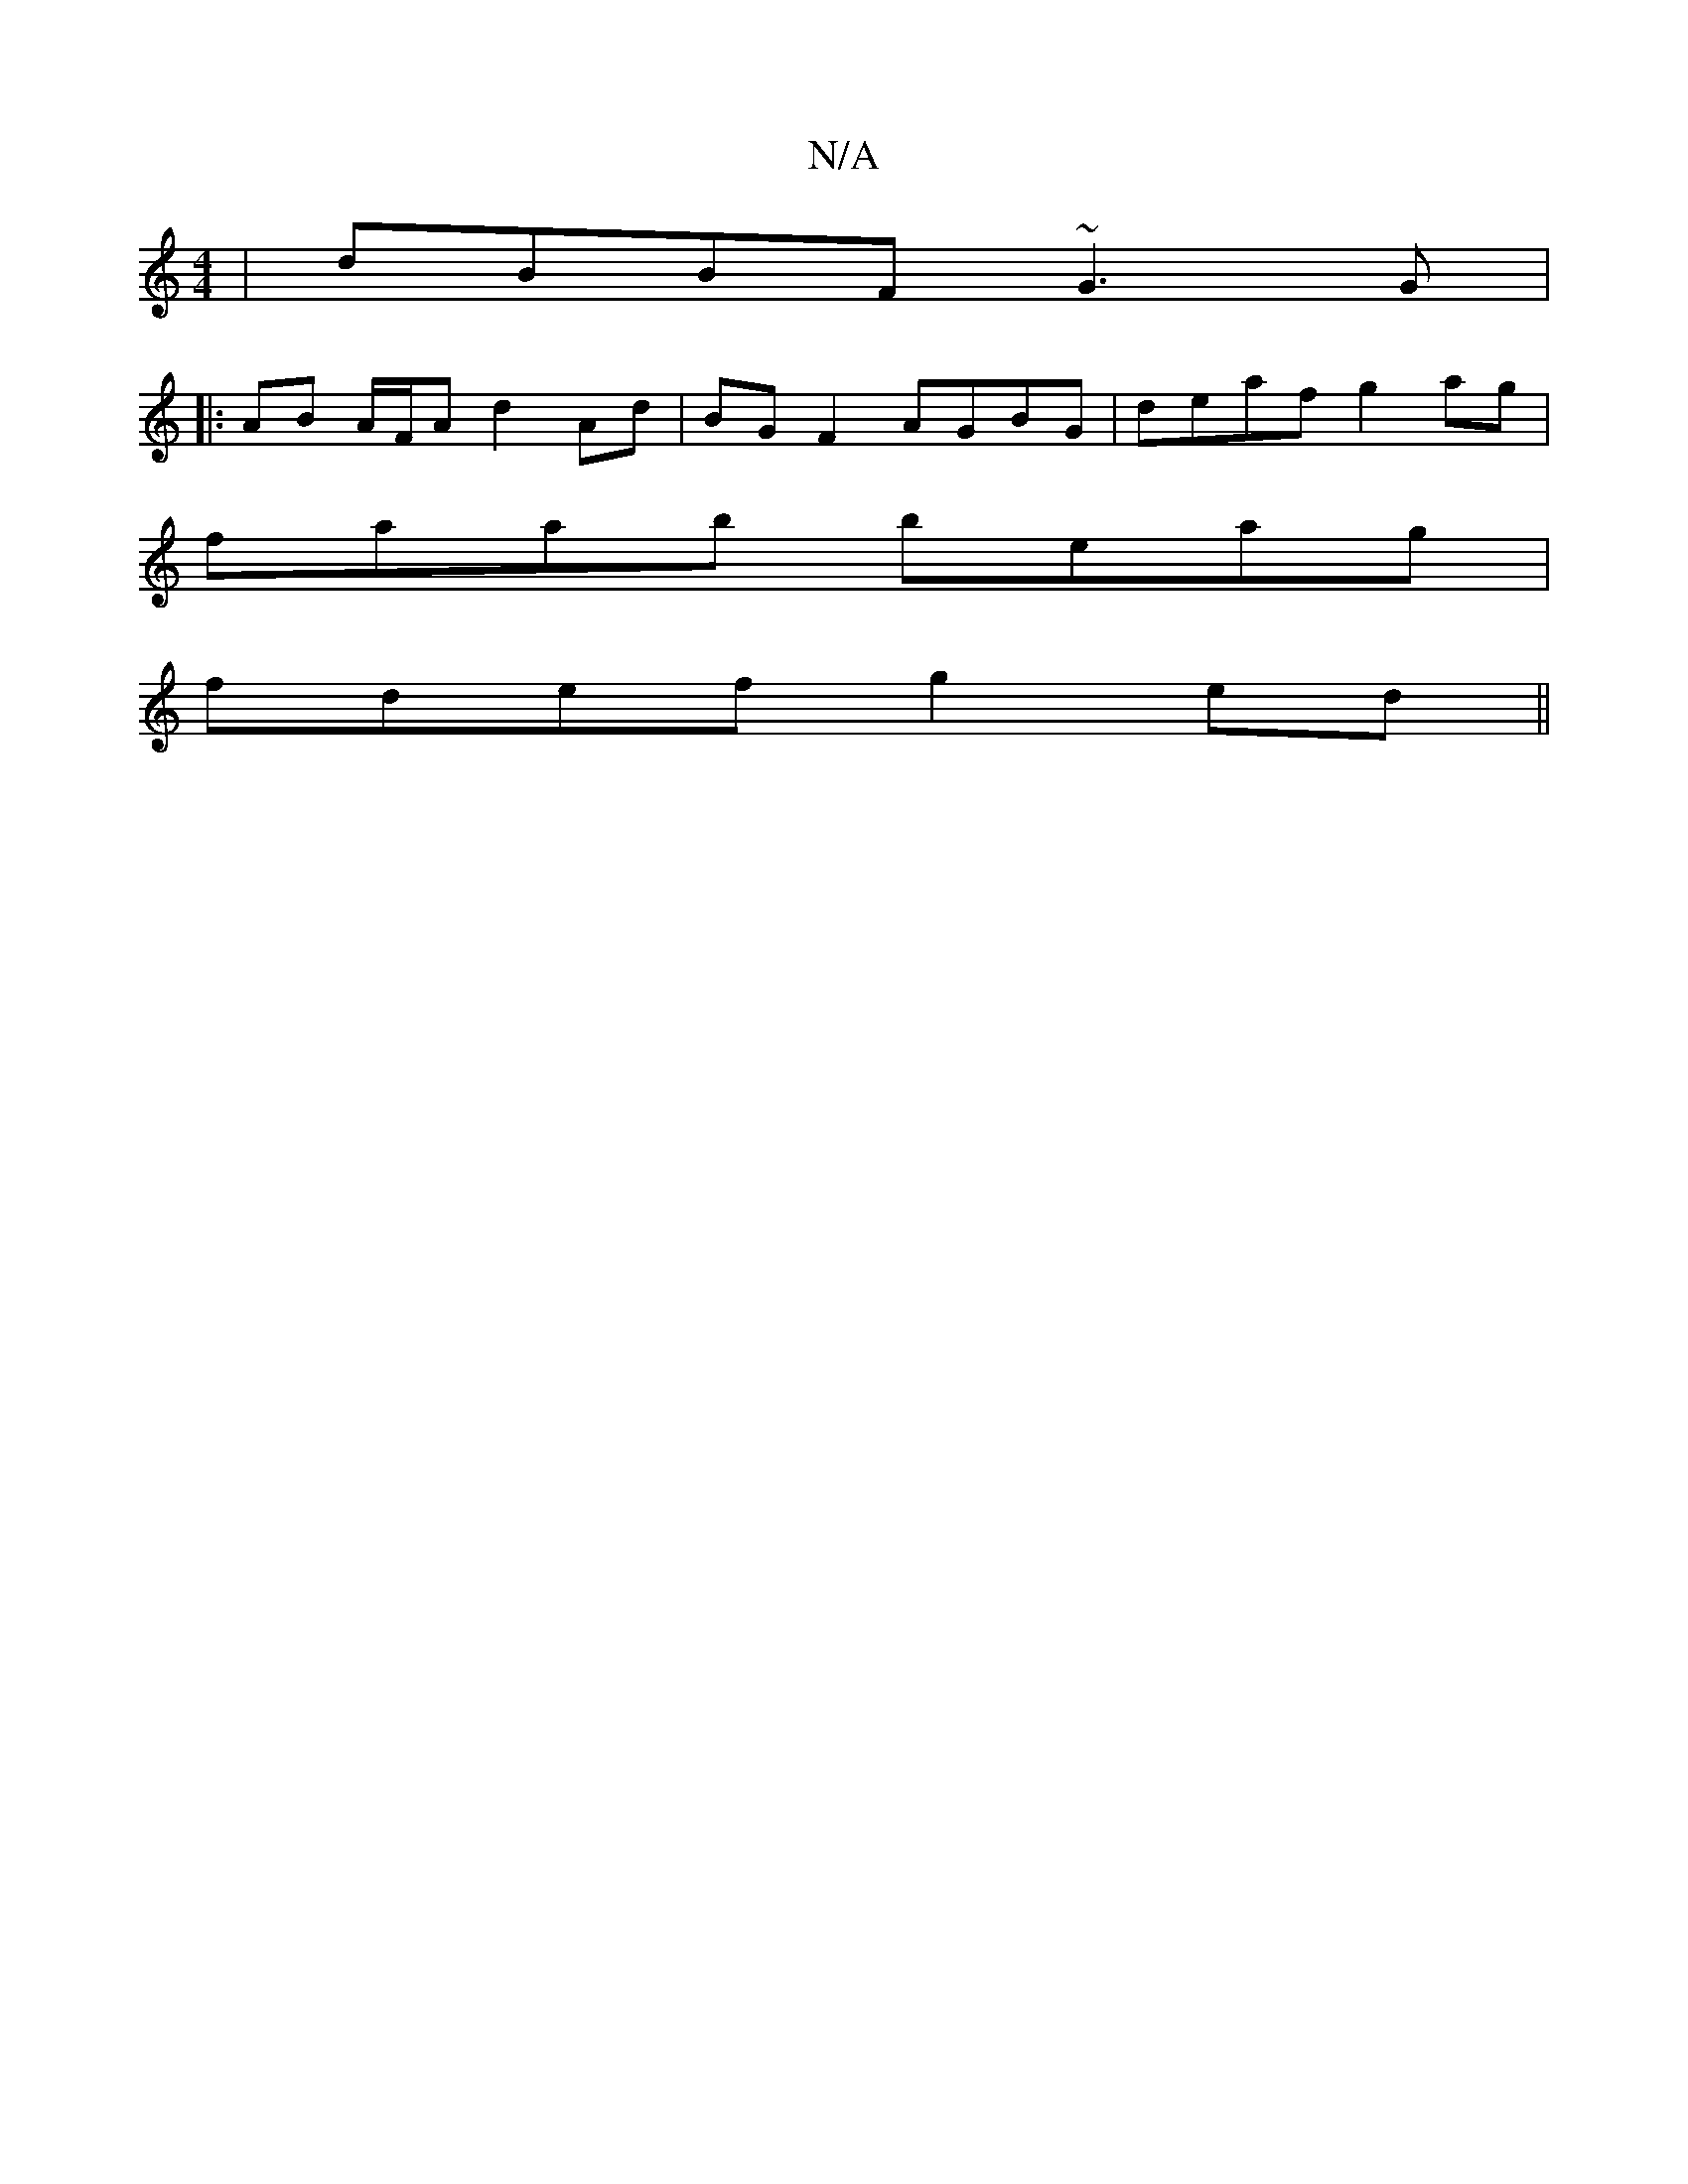 X:1
T:N/A
M:4/4
R:N/A
K:Cmajor
 | dBBF ~G3 G |
|:AB A/F/A d2 Ad | BG F2 AGBG | deaf g2 ag |
faab beag |
fdef g2 ed ||

|: bg |dec/A/ BG/E/F A>Bd | e2 e efe dec |
BAF GEF |
EFG Aec | def ABd | eag g3 | ede ~f2e | Bec B3 d2 :|
|: ga 